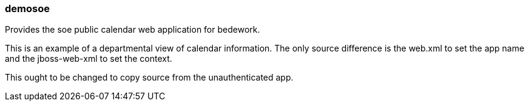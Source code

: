 [[demosoe]]
=== demosoe
Provides the soe public calendar web application for bedework.

This is an example of a departmental view of calendar information. The only source difference is the web.xml to set the app name and the jboss-web-xml to set the context.

This ought to be changed to copy source from the unauthenticated app.